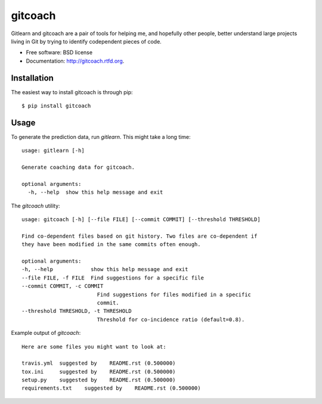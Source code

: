 ===============================
gitcoach
===============================

.. image:: https://badge.fury.io/py/gitcoach.png
    :target: http://badge.fury.io/py/gitcoach
    
.. image:: https://travis-ci.org/tarmstrong/gitcoach.png?branch=master
        :target: https://travis-ci.org/tarmstrong/gitcoach

.. image:: https://pypip.in/d/gitcoach/badge.png
        :target: https://crate.io/packages/gitcoach?version=latest


Gitlearn and gitcoach are a pair of tools for helping me, and hopefully 
other people, better understand large projects living in Git by trying
to identify codependent pieces of code.  

* Free software: BSD license
* Documentation: http://gitcoach.rtfd.org.

Installation
------------

The easiest way to install gitcoach is through pip::

    $ pip install gitcoach

Usage
-----

To generate the prediction data, run `gitlearn`. This might take a long time::

    usage: gitlearn [-h]

    Generate coaching data for gitcoach.

    optional arguments:
      -h, --help  show this help message and exit

The `gitcoach` utility::

    usage: gitcoach [-h] [--file FILE] [--commit COMMIT] [--threshold THRESHOLD]

    Find co-dependent files based on git history. Two files are co-dependent if
    they have been modified in the same commits often enough.

    optional arguments:
    -h, --help            show this help message and exit
    --file FILE, -f FILE  Find suggestions for a specific file
    --commit COMMIT, -c COMMIT
                            Find suggestions for files modified in a specific
                            commit.
    --threshold THRESHOLD, -t THRESHOLD
                            Threshold for co-incidence ratio (default=0.8).


Example output of `gitcoach`::

    Here are some files you might want to look at:

    travis.yml	suggested by	README.rst (0.500000)
    tox.ini	suggested by	README.rst (0.500000)
    setup.py	suggested by	README.rst (0.500000)
    requirements.txt	suggested by	README.rst (0.500000)

